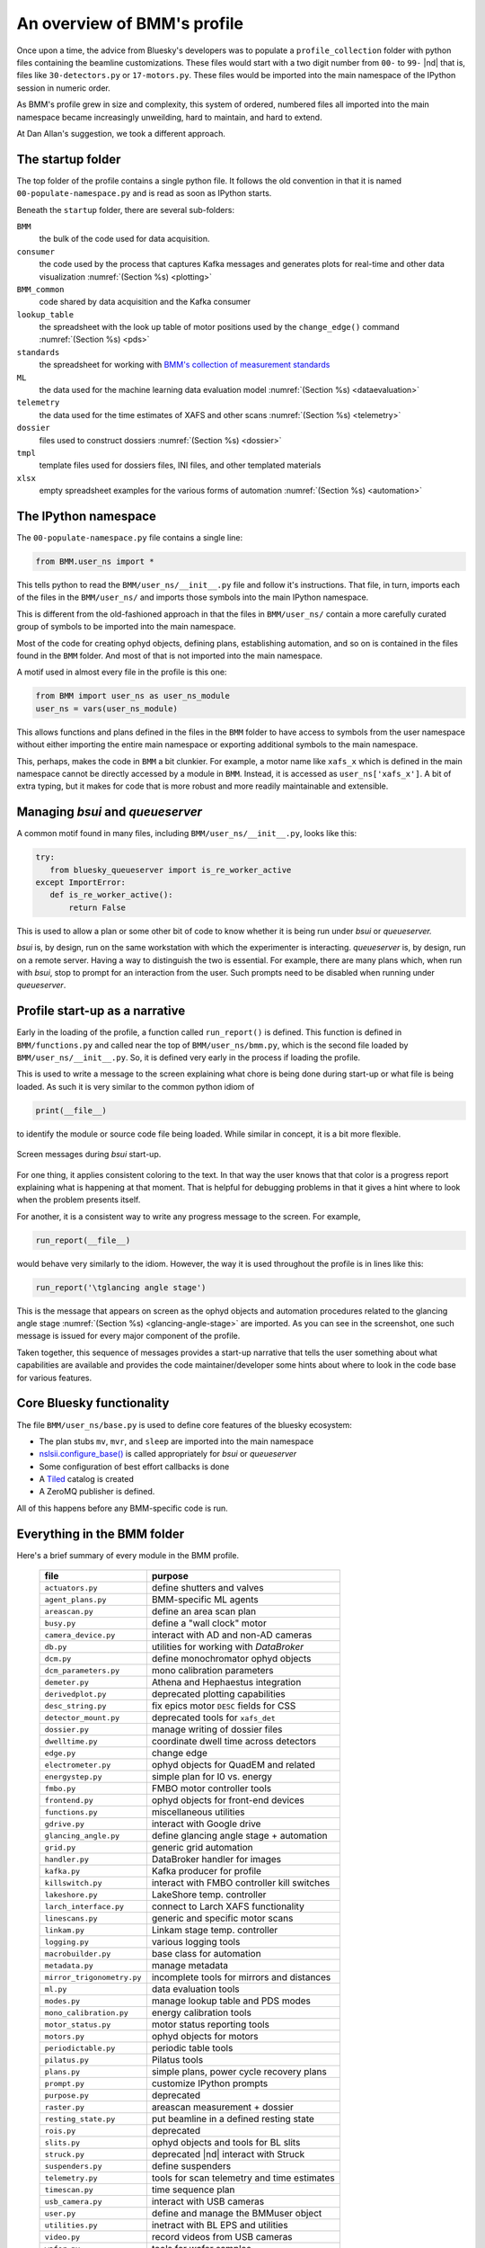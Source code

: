 ..
   This document was developed primarily by a NIST employee. Pursuant
   to title 17 United States Code Section 105, works of NIST employees
   are not subject to copyright protection in the United States. Thus
   this repository may not be licensed under the same terms as Bluesky
   itself.

   See the LICENSE file for details.

.. _profile:

An overview of BMM's profile
============================

Once upon a time, the advice from Bluesky's developers was to populate
a ``profile_collection`` folder with python files containing the
beamline customizations.  These files would start with a two digit
number from ``00-`` to ``99-`` |nd| that is, files like
``30-detectors.py`` or ``17-motors.py``.  These files would be
imported into the main namespace of the IPython session in
numeric order.

As BMM's profile grew in size and complexity, this system of ordered,
numbered files all imported into the main namespace became
increasingly unweilding, hard to maintain, and hard to extend.

At Dan Allan's suggestion, we took a different approach.

The startup folder
------------------

The top folder of the profile contains a single python file.  It
follows the old convention in that it is named
``00-populate-namespace.py`` and is read as soon as IPython starts.

Beneath the ``startup`` folder, there are several sub-folders:

``BMM`` 
   the bulk of the code used for data acquisition.

``consumer``
   the code used by the process that captures Kafka messages and
   generates plots for real-time and other data visualization
   :numref:`(Section %s) <plotting>`

``BMM_common``
   code shared by data acquisition and the Kafka consumer

``lookup_table``
   the spreadsheet with the look up table of motor positions used by
   the ``change_edge()`` command :numref:`(Section %s) <pds>`

``standards``
   the spreadsheet for working with `BMM's collection of measurement
   standards <https://nsls-ii-bmm.github.io/bmm-standards/BMM-standards.html>`__

``ML``
   the data used for the machine learning data evaluation
   model :numref:`(Section %s) <dataevaluation>`

``telemetry``
   the data used for the time estimates of XAFS and other
   scans :numref:`(Section %s) <telemetry>`

``dossier``
   files used to construct dossiers :numref:`(Section %s) <dossier>`

``tmpl``
   template files used for dossiers files, INI files, and other
   templated materials

``xlsx``
   empty spreadsheet examples for the various forms of
   automation :numref:`(Section %s) <automation>`

.. todo:: Explain other three files in top folder.  Explain folder
	  above top folder.


The IPython namespace
---------------------

The ``00-populate-namespace.py`` file contains a single line:

.. sourcecode:: python

   from BMM.user_ns import *

This tells python to read the ``BMM/user_ns/__init__.py`` file and
follow it's instructions.  That file, in turn, imports each of the
files in the ``BMM/user_ns/`` and imports those symbols into the main
IPython namespace.

This is different from the old-fashioned approach in that the files in
``BMM/user_ns/`` contain a more carefully curated group of symbols to
be imported into the main namespace.

Most of the code for creating ophyd objects, defining plans,
establishing automation, and so on is contained in the files found in
the ``BMM`` folder.  And most of that is not imported into the main
namespace.

A motif used in almost every file in the profile is this one:

.. sourcecode:: python

   from BMM import user_ns as user_ns_module
   user_ns = vars(user_ns_module)

This allows functions and plans defined in the files in the ``BMM``
folder to have access to symbols from the user namespace without
either importing the entire main namespace or exporting additional
symbols to the main namespace.

This, perhaps, makes the code in ``BMM`` a bit clunkier.  For example,
a motor name like ``xafs_x`` which is defined in the main namespace
cannot be directly accessed by a module in ``BMM``.  Instead, it is
accessed as ``user_ns['xafs_x']``.  A bit of extra typing, but it
makes for code that is more robust and more readily maintainable and
extensible.


Managing *bsui* and *queueserver*
---------------------------------

A common motif found in many files, including
``BMM/user_ns/__init__.py``, looks like this:

.. sourcecode:: python

   try:
      from bluesky_queueserver import is_re_worker_active
   except ImportError:
      def is_re_worker_active():
          return False

This is used to allow a plan or some other bit of code to know whether
it is being run under *bsui* or *queueserver.*

*bsui* is, by design, run on the same workstation with which the
experimenter is interacting.  *queueserver* is, by design, run on a
remote server.  Having a way to distinguish the two is essential.  For
example, there are many plans which, when run with *bsui*, stop to
prompt for an interaction from the user.  Such prompts need to be
disabled when running under *queueserver*.


Profile start-up as a narrative
-------------------------------

Early in the loading of the profile, a function called
``run_report()`` is defined.  This function is defined in
``BMM/functions.py`` and called near the top of
``BMM/user_ns/bmm.py``, which is the second file loaded by 
``BMM/user_ns/__init__.py``.  So, it is defined very early in the
process if loading the profile.

This is used to write a message to the screen explaining what chore is
being done during start-up or what file is being loaded.  As such it
is very similar to the common python idiom of

.. sourcecode:: python

   print(__file__)

to identify the module or source code file being loaded.  While
similar in concept, it is a bit more flexible.

.. _fig-bsui_startup:
.. figure::  _images/bsui_startup.png
   :target: _images/bsui_startup.png
   :width: 80%
   :align: center

   Screen messages during *bsui* start-up.


For one thing, it applies consistent coloring to the text.  In that
way the user knows that that color is a progress report explaining
what is happening at that moment.  That is helpful for debugging
problems in that it gives a hint where to look when the problem
presents itself.

For another, it is a consistent way to write any progress message to
the screen.  For example,

.. sourcecode:: python

   run_report(__file__)

would behave very similarly to the idiom.  However, the way it is used
throughout the profile is in lines like this:

.. sourcecode:: python

   run_report('\tglancing angle stage')

This is the message that appears on screen as the ophyd objects and
automation procedures related to the glancing angle stage
:numref:`(Section %s) <glancing-angle-stage>` are imported.  As you
can see in the screenshot, one such message is issued for every major
component of the profile.

Taken together, this sequence of messages provides a start-up
narrative that tells the user something about what capabilities are
available and provides the code maintainer/developer some hints about
where to look in the code base for various features.


Core Bluesky functionality
--------------------------

The file ``BMM/user_ns/base.py`` is used to define core features of
the bluesky ecosystem:

+ The plan stubs ``mv``, ``mvr``, and ``sleep`` are imported into the
  main namespace

+ `nslsii.configure_base()
  <https://github.com/NSLS-II/nslsii/blob/55fad71851d61eb7dbae9823d216296b072344fd/nslsii/__init__.py#L29>`__
  is called appropriately for *bsui* or *queueserver*

+ Some configuration of best effort callbacks is done

+ A `Tiled <https://blueskyproject.io/tiled/>`__ catalog is created

+ A ZeroMQ publisher is defined.

All of this happens before any BMM-specific code is run.


Everything in the BMM folder
----------------------------

Here's a brief summary of every module in the BMM profile.

   ============================   =============================================
    file                           purpose
   ============================   =============================================
    ``actuators.py``               define shutters and valves
    ``agent_plans.py``             BMM-specific ML agents
    ``areascan.py``                define an area scan plan
    ``busy.py``                    define a "wall clock" motor
    ``camera_device.py``           interact with AD and non-AD cameras 
    ``db.py``                      utilities for working with *DataBroker*
    ``dcm.py``                     define monochromator ophyd objects
    ``dcm_parameters.py``          mono calibration parameters
    ``demeter.py``                 Athena and Hephaestus integration
    ``derivedplot.py``             deprecated plotting capabilities
    ``desc_string.py``             fix epics motor ``DESC`` fields for CSS
    ``detector_mount.py``          deprecated tools for ``xafs_det``
    ``dossier.py``                 manage writing of dossier files
    ``dwelltime.py``               coordinate dwell time across detectors
    ``edge.py``                    change edge
    ``electrometer.py``            ophyd objects for QuadEM and related
    ``energystep.py``              simple plan for I0 vs. energy
    ``fmbo.py``                    FMBO motor controller tools
    ``frontend.py``                ophyd objects for front-end devices
    ``functions.py``               miscellaneous utilities
    ``gdrive.py``                  interact with Google drive
    ``glancing_angle.py``          define glancing angle stage + automation
    ``grid.py``                    generic grid automation
    ``handler.py``                 DataBroker handler for images
    ``kafka.py``                   Kafka producer for profile
    ``killswitch.py``              interact with FMBO controller kill switches
    ``lakeshore.py``               LakeShore temp. controller 
    ``larch_interface.py``         connect to Larch XAFS functionality
    ``linescans.py``               generic and specific motor scans
    ``linkam.py``                  Linkam stage temp. controller
    ``logging.py``                 various logging tools
    ``macrobuilder.py``            base class for automation
    ``metadata.py``                manage metadata
    ``mirror_trigonometry.py``     incomplete tools for mirrors and distances
    ``ml.py``                      data evaluation tools
    ``modes.py``                   manage lookup table and PDS modes
    ``mono_calibration.py``        energy calibration tools
    ``motor_status.py``            motor status reporting tools
    ``motors.py``                  ophyd objects for motors
    ``periodictable.py``           periodic table tools
    ``pilatus.py``                 Pilatus tools
    ``plans.py``                   simple plans, power cycle recovery plans
    ``prompt.py``                  customize IPython prompts
    ``purpose.py``                 deprecated
    ``raster.py``                  areascan measurement + dossier
    ``resting_state.py``           put beamline in a defined resting state
    ``rois.py``                    deprecated
    ``slits.py``                   ophyd objects and tools for BL slits
    ``struck.py``                  deprecated |nd| interact with Struck
    ``suspenders.py``              define suspenders
    ``telemetry.py``               tools for scan telemetry and time estimates
    ``timescan.py``                time sequence plan
    ``usb_camera.py``              interact with USB cameras
    ``user.py``                    define and manage the BMMuser object
    ``utilities.py``               inetract with BL EPS and utilities
    ``video.py``                   record videos from USB cameras
    ``wafer.py``                   tools for wafer samples
    ``wdywtd.py``                  deprecated user help tools
    ``webcam_device.py``           interact with Axis webcams
    ``wheel.py``                   tools for *ex situ* sample wheel
    ``workspace.py``               acceptance tests for working environment
    ``xafs.py``                    XAFS plan definition + dossier
    ``xafs_functions.py``          XAFS-related tools
    ``xdi.py``                     XDI formatting tools
    ``xspress3.py``                XSpress3 tools
    ``xspress3_1element.py``       customizations for 4 element detector
    ``xspress3_4element.py``       customizations for 1 element detector
   ============================   =============================================
